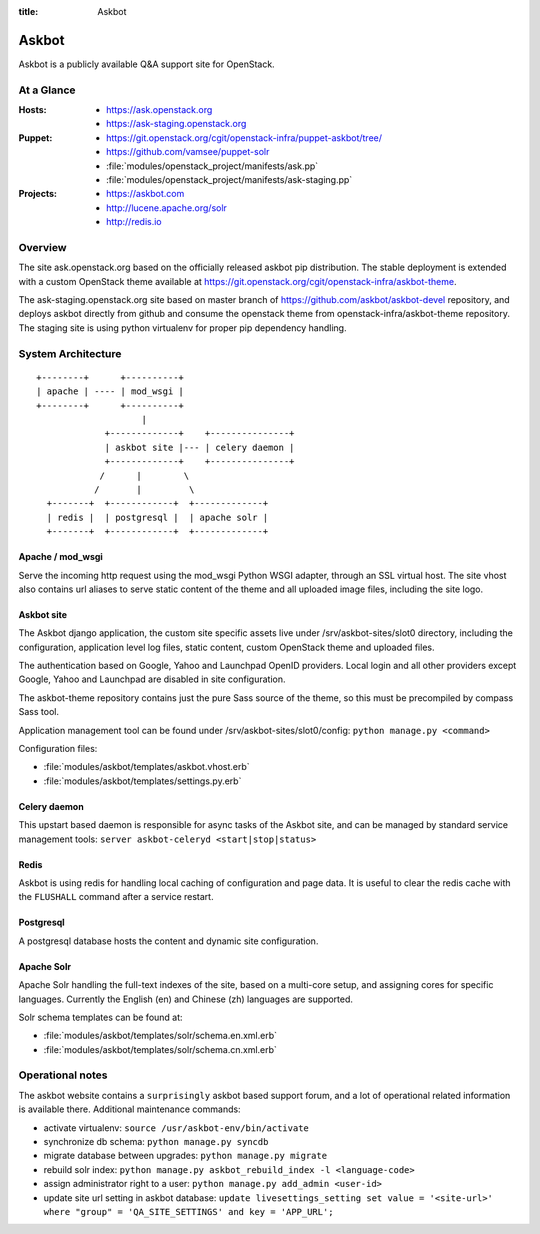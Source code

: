 :title: Askbot

.. _askbot:

Askbot
######

Askbot is a publicly available Q&A support site for OpenStack.

At a Glance
===========

:Hosts:
  * https://ask.openstack.org
  * https://ask-staging.openstack.org
:Puppet:
  * https://git.openstack.org/cgit/openstack-infra/puppet-askbot/tree/
  * https://github.com/vamsee/puppet-solr
  * :file:`modules/openstack_project/manifests/ask.pp`
  * :file:`modules/openstack_project/manifests/ask-staging.pp`
:Projects:
  * https://askbot.com
  * http://lucene.apache.org/solr
  * http://redis.io

Overview
========

The site ask.openstack.org based on the officially released askbot pip distribution.
The stable deployment is extended with a custom OpenStack theme available at
https://git.openstack.org/cgit/openstack-infra/askbot-theme.

The ask-staging.openstack.org site based on master branch of
https://github.com/askbot/askbot-devel repository, and deploys askbot
directly from github and consume the openstack theme from
openstack-infra/askbot-theme repository. The staging site is using
python virtualenv for proper pip dependency handling.

System Architecture
===================

::

    +--------+      +----------+
    | apache | ---- | mod_wsgi |
    +--------+      +----------+
                        |
                 +-------------+    +---------------+
                 | askbot site |--- | celery daemon |
                 +-------------+    +---------------+
                /      |        \
               /       |         \
      +-------+  +------------+  +-------------+
      | redis |  | postgresql |  | apache solr |
      +-------+  +------------+  +-------------+

Apache / mod_wsgi
-----------------

Serve the incoming http request using the mod_wsgi Python WSGI adapter, through
an SSL virtual host. The site vhost also contains url aliases to serve static
content of the theme and all uploaded image files, including the site logo.

Askbot site
-----------

The Askbot django application, the custom site specific assets live under
/srv/askbot-sites/slot0 directory, including the configuration, application
level log files, static content, custom OpenStack theme and uploaded files.

The authentication based on Google, Yahoo and Launchpad OpenID providers.
Local login and all other providers except Google, Yahoo and Launchpad are
disabled in site configuration.

The askbot-theme repository contains just the pure Sass source of the theme,
so this must be precompiled by compass Sass tool.

Application management tool can be found under /srv/askbot-sites/slot0/config:
``python manage.py <command>``

Configuration files:

* :file:`modules/askbot/templates/askbot.vhost.erb`
* :file:`modules/askbot/templates/settings.py.erb`

Celery daemon
-------------

This upstart based daemon is responsible for async tasks of the Askbot site,
and can be managed by standard service management tools:
``server askbot-celeryd <start|stop|status>``

Redis
-----

Askbot is using redis for handling local caching of configuration and page
data. It is useful to clear the redis cache with the ``FLUSHALL`` command
after a service restart.

Postgresql
----------

A postgresql database hosts the content and dynamic site configuration.

Apache Solr
-----------

Apache Solr handling the full-text indexes of the site, based on a
multi-core setup, and assigning cores for specific languages. Currently
the English (en) and Chinese (zh) languages are supported.

Solr schema templates can be found at:

* :file:`modules/askbot/templates/solr/schema.en.xml.erb`
* :file:`modules/askbot/templates/solr/schema.cn.xml.erb`

Operational notes
=================

The askbot website contains a ``surprisingly`` askbot based support forum,
and a lot of operational related information is available there. Additional
maintenance commands:

* activate virtualenv: ``source /usr/askbot-env/bin/activate``
* synchronize db schema: ``python manage.py syncdb``
* migrate database between upgrades: ``python manage.py migrate``
* rebuild solr index: ``python manage.py askbot_rebuild_index -l <language-code>``
* assign administrator right to a user: ``python manage.py add_admin <user-id>``
* update site url setting in askbot database: ``update livesettings_setting set value = '<site-url>' where "group" = 'QA_SITE_SETTINGS' and key = 'APP_URL';``
